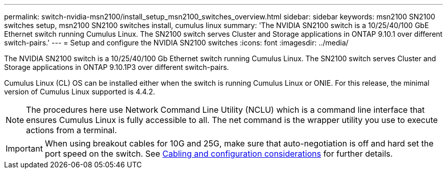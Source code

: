---
permalink: switch-nvidia-msn2100/install_setup_msn2100_switches_overview.html
sidebar: sidebar
keywords: msn2100 SN2100 switches setup, msn2100 SN2100 switches install, cumulus linux
summary: 'The NVIDIA SN2100 switch is a 10/25/40/100 GbE Ethernet switch running Cumulus Linux. The SN2100 switch serves Cluster and Storage applications in ONTAP 9.10.1 over different switch-pairs.'
---
= Setup and configure the NVIDIA SN2100 switches
:icons: font
:imagesdir: ../media/

[.lead]
The NVIDIA SN2100 switch is a 10/25/40/100 Gb Ethernet switch running Cumulus Linux. The SN2100 switch serves Cluster and Storage applications in ONTAP 9.10.1P3 over different switch-pairs.

Cumulus Linux (CL) OS can be installed either when the switch is running Cumulus Linux or ONIE.
For this release, the minimal version of Cumulus Linux supported is 4.4.2.


NOTE: The procedures here use Network Command Line Utility (NCLU) which is a command line interface that ensures Cumulus Linux is fully accessible to all. The net command is the wrapper utility you use to execute actions from a terminal.

IMPORTANT: When using breakout cables for 10G and 25G, make sure that auto-negotiation is off and hard set the port speed on the switch. See https://docs.netapp.com/us-en/ontap-systems-switches/switch-nvidia-msn2100/install_cabling_config_considerations_msn2100.html[Cabling and configuration considerations] for further details.
